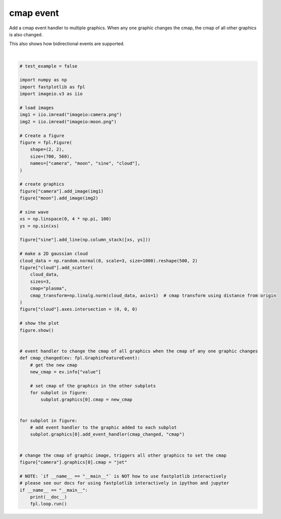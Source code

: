 
.. DO NOT EDIT.
.. THIS FILE WAS AUTOMATICALLY GENERATED BY SPHINX-GALLERY.
.. TO MAKE CHANGES, EDIT THE SOURCE PYTHON FILE:
.. "_gallery/events/cmap_event.py"
.. LINE NUMBERS ARE GIVEN BELOW.

.. only:: html

    .. note::
        :class: sphx-glr-download-link-note

        :ref:`Go to the end <sphx_glr_download__gallery_events_cmap_event.py>`
        to download the full example code.

.. rst-class:: sphx-glr-example-title

.. _sphx_glr__gallery_events_cmap_event.py:


cmap event
==========

Add a cmap event handler to multiple graphics. When any one graphic changes the cmap, the cmap of all other graphics
is also changed.

This also shows how bidirectional events are supported.

.. GENERATED FROM PYTHON SOURCE LINES 10-75



.. image-sg:: /_gallery/events/images/sphx_glr_cmap_event_001.webp
   :alt: cmap event
   :srcset: /_gallery/events/images/sphx_glr_cmap_event_001.webp
   :class: sphx-glr-single-img


.. rst-class:: sphx-glr-script-out

 .. code-block:: none

    /home/uutzinger/Build/fastplotlib/fastplotlib/graphics/features/_base.py:18: UserWarning: casting float64 array to float32
      warn(f"casting {array.dtype} array to float32")







|

.. code-block:: Python


    # test_example = false

    import numpy as np
    import fastplotlib as fpl
    import imageio.v3 as iio

    # load images
    img1 = iio.imread("imageio:camera.png")
    img2 = iio.imread("imageio:moon.png")

    # Create a figure
    figure = fpl.Figure(
        shape=(2, 2),
        size=(700, 560),
        names=["camera", "moon", "sine", "cloud"],
    )

    # create graphics
    figure["camera"].add_image(img1)
    figure["moon"].add_image(img2)

    # sine wave
    xs = np.linspace(0, 4 * np.pi, 100)
    ys = np.sin(xs)

    figure["sine"].add_line(np.column_stack([xs, ys]))

    # make a 2D gaussian cloud
    cloud_data = np.random.normal(0, scale=3, size=1000).reshape(500, 2)
    figure["cloud"].add_scatter(
        cloud_data,
        sizes=3,
        cmap="plasma",
        cmap_transform=np.linalg.norm(cloud_data, axis=1)  # cmap transform using distance from origin
    )
    figure["cloud"].axes.intersection = (0, 0, 0)

    # show the plot
    figure.show()


    # event handler to change the cmap of all graphics when the cmap of any one graphic changes
    def cmap_changed(ev: fpl.GraphicFeatureEvent):
        # get the new cmap
        new_cmap = ev.info["value"]

        # set cmap of the graphics in the other subplots
        for subplot in figure:
            subplot.graphics[0].cmap = new_cmap


    for subplot in figure:
        # add event handler to the graphic added to each subplot
        subplot.graphics[0].add_event_handler(cmap_changed, "cmap")


    # change the cmap of graphic image, triggers all other graphics to set the cmap
    figure["camera"].graphics[0].cmap = "jet"

    # NOTE: `if __name__ == "__main__"` is NOT how to use fastplotlib interactively
    # please see our docs for using fastplotlib interactively in ipython and jupyter
    if __name__ == "__main__":
        print(__doc__)
        fpl.loop.run()


.. rst-class:: sphx-glr-timing

   **Total running time of the script:** (0 minutes 0.416 seconds)


.. _sphx_glr_download__gallery_events_cmap_event.py:

.. only:: html

  .. container:: sphx-glr-footer sphx-glr-footer-example

    .. container:: sphx-glr-download sphx-glr-download-jupyter

      :download:`Download Jupyter notebook: cmap_event.ipynb <cmap_event.ipynb>`

    .. container:: sphx-glr-download sphx-glr-download-python

      :download:`Download Python source code: cmap_event.py <cmap_event.py>`

    .. container:: sphx-glr-download sphx-glr-download-zip

      :download:`Download zipped: cmap_event.zip <cmap_event.zip>`


.. only:: html

 .. rst-class:: sphx-glr-signature

    `Gallery generated by Sphinx-Gallery <https://sphinx-gallery.github.io>`_
